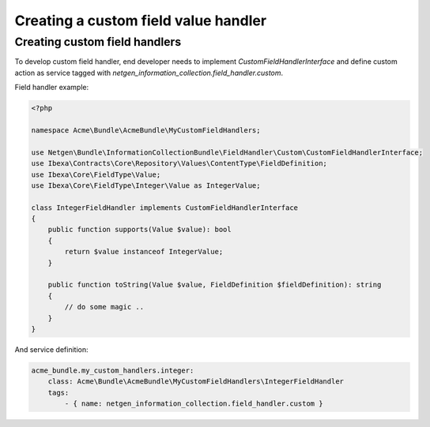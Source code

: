 Creating a custom field value handler
=====================================

Creating custom field handlers
------------------------------

To develop custom field handler, end developer needs to implement `CustomFieldHandlerInterface`
and define custom action as service tagged with `netgen_information_collection.field_handler.custom`.

Field handler example:

.. code-block:: php

    <?php

    namespace Acme\Bundle\AcmeBundle\MyCustomFieldHandlers;

    use Netgen\Bundle\InformationCollectionBundle\FieldHandler\Custom\CustomFieldHandlerInterface;
    use Ibexa\Contracts\Core\Repository\Values\ContentType\FieldDefinition;
    use Ibexa\Core\FieldType\Value;
    use Ibexa\Core\FieldType\Integer\Value as IntegerValue;

    class IntegerFieldHandler implements CustomFieldHandlerInterface
    {
        public function supports(Value $value): bool
        {
            return $value instanceof IntegerValue;
        }

        public function toString(Value $value, FieldDefinition $fieldDefinition): string
        {
            // do some magic ..
        }
    }

And service definition:

.. code-block:: yaml

    acme_bundle.my_custom_handlers.integer:
        class: Acme\Bundle\AcmeBundle\MyCustomFieldHandlers\IntegerFieldHandler
        tags:
            - { name: netgen_information_collection.field_handler.custom }

